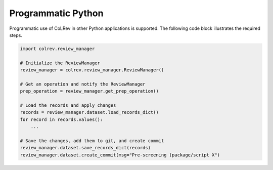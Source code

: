 Programmatic Python
==================================

Programmatic use of CoLRev in other Python applications is supported. The following code block illustrates the required steps.

.. code-block:: python

    import colrev.review_manager

    # Initialize the ReviewManager
    review_manager = colrev.review_manager.ReviewManager()

    # Get an operation and notify the ReviewManager
    prep_operation = review_manager.get_prep_operation()

    # Load the records and apply changes
    records = review_manager.dataset.load_records_dict()
    for record in records.values():
        ...

    # Save the changes, add them to git, and create commit
    review_manager.dataset.save_records_dict(records)
    review_manager.dataset.create_commit(msg="Pre-screening (package/script X")
